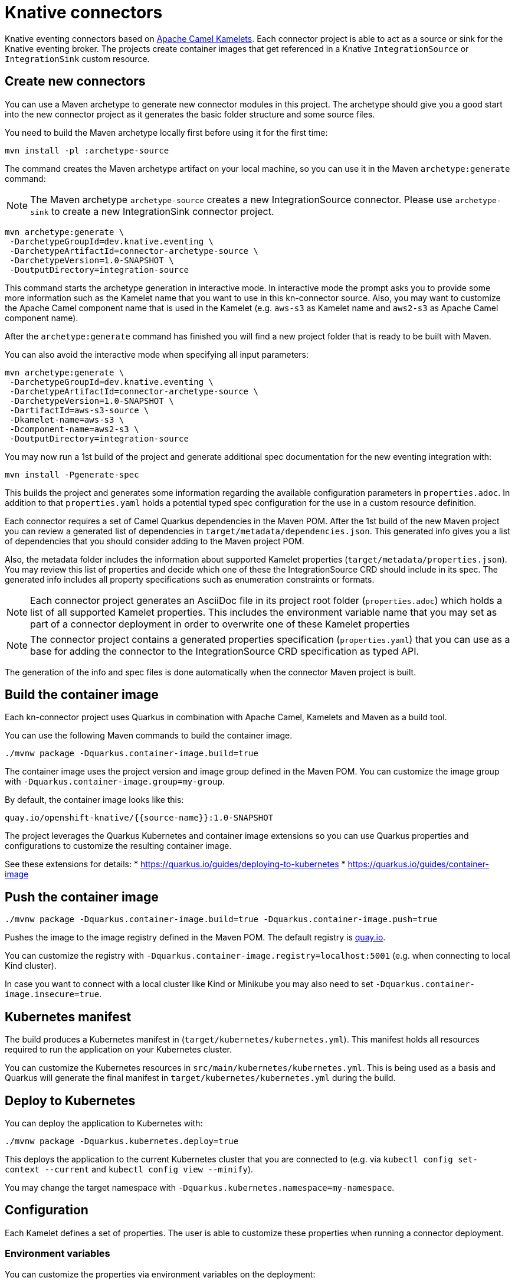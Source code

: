 = Knative connectors

Knative eventing connectors based on https://camel.apache.org/camel-kamelets/[Apache Camel Kamelets].
Each connector project is able to act as a source or sink for the Knative eventing broker.
The projects create container images that get referenced in a Knative `IntegrationSource` or `IntegrationSink` custom resource.

== Create new connectors

You can use a Maven archetype to generate new connector modules in this project.
The archetype should give you a good start into the new connector project as it generates the basic folder structure and some source files.

You need to build the Maven archetype locally first before using it for the first time:

[source,shell]
----
mvn install -pl :archetype-source
----

The command creates the Maven archetype artifact on your local machine, so you can use it in the Maven `archetype:generate` command:

NOTE: The Maven archetype `archetype-source` creates a new IntegrationSource connector. Please use `archetype-sink` to create a new IntegrationSink connector project.

[source,shell]
----
mvn archetype:generate \
 -DarchetypeGroupId=dev.knative.eventing \
 -DarchetypeArtifactId=connector-archetype-source \
 -DarchetypeVersion=1.0-SNAPSHOT \
 -DoutputDirectory=integration-source
----

This command starts the archetype generation in interactive mode.
In interactive mode the prompt asks you to provide some more information such as the Kamelet name that you want to use in this kn-connector source.
Also, you may want to customize the Apache Camel component name that is used in the Kamelet (e.g. `aws-s3` as Kamelet name and `aws2-s3` as Apache Camel component name).

After the `archetype:generate` command has finished you will find a new project folder that is ready to be built with Maven.

You can also avoid the interactive mode when specifying all input parameters:

[source,shell]
----
mvn archetype:generate \
 -DarchetypeGroupId=dev.knative.eventing \
 -DarchetypeArtifactId=connector-archetype-source \
 -DarchetypeVersion=1.0-SNAPSHOT \
 -DartifactId=aws-s3-source \
 -Dkamelet-name=aws-s3 \
 -Dcomponent-name=aws2-s3 \
 -DoutputDirectory=integration-source
----

You may now run a 1st build of the project and generate additional spec documentation for the new eventing integration with:

[source,shell]
----
mvn install -Pgenerate-spec
----

This builds the project and generates some information regarding the available configuration parameters in `properties.adoc`.
In addition to that `properties.yaml` holds a potential typed spec configuration for the use in a custom resource definition.

Each connector requires a set of Camel Quarkus dependencies in the Maven POM.
After the 1st build of the new Maven project you can review a generated list of dependencies in `target/metadata/dependencies.json`.
This generated info gives you a list of dependencies that you should consider adding to the Maven project POM.

Also, the metadata folder includes the information about supported Kamelet properties (`target/metadata/properties.json`).
You may review this list of properties and decide which one of these the IntegrationSource CRD should include in its spec.
The generated info includes all property specifications such as enumeration constraints or formats.

NOTE: Each connector project generates an AsciiDoc file in its project root folder (`properties.adoc`) which holds a list of all supported Kamelet properties. This includes the environment variable name that you may set as part of a connector deployment in order to overwrite one of these Kamelet properties

NOTE: The connector project contains a generated properties specification (`properties.yaml`) that you can use as a base for adding the connector to the IntegrationSource CRD specification as typed API.

The generation of the info and spec files is done automatically when the connector Maven project is built.

== Build the container image

Each kn-connector project uses Quarkus in combination with Apache Camel, Kamelets and Maven as a build tool.

You can use the following Maven commands to build the container image.

[source,shell]
----
./mvnw package -Dquarkus.container-image.build=true
----

The container image uses the project version and image group defined in the Maven POM.
You can customize the image group with `-Dquarkus.container-image.group=my-group`.

By default, the container image looks like this:

[source,text]
----
quay.io/openshift-knative/{{source-name}}:1.0-SNAPSHOT
----

The project leverages the Quarkus Kubernetes and container image extensions so you can use Quarkus properties and configurations to customize the resulting container image.

See these extensions for details:
* https://quarkus.io/guides/deploying-to-kubernetes
* https://quarkus.io/guides/container-image

== Push the container image

[source,shell]
----
./mvnw package -Dquarkus.container-image.build=true -Dquarkus.container-image.push=true
----

Pushes the image to the image registry defined in the Maven POM.
The default registry is https://quay.io/[quay.io].

You can customize the registry with `-Dquarkus.container-image.registry=localhost:5001` (e.g. when connecting to local Kind cluster).

In case you want to connect with a local cluster like Kind or Minikube you may also need to set `-Dquarkus.container-image.insecure=true`.

== Kubernetes manifest

The build produces a Kubernetes manifest in (`target/kubernetes/kubernetes.yml`).
This manifest holds all resources required to run the application on your Kubernetes cluster.

You can customize the Kubernetes resources in `src/main/kubernetes/kubernetes.yml`.
This is being used as a basis and Quarkus will generate the final manifest in `target/kubernetes/kubernetes.yml` during the build.

== Deploy to Kubernetes

You can deploy the application to Kubernetes with:

[source,shell]
----
./mvnw package -Dquarkus.kubernetes.deploy=true
----

This deploys the application to the current Kubernetes cluster that you are connected to (e.g. via `kubectl config set-context --current` and `kubectl config view --minify`).

You may change the target namespace with `-Dquarkus.kubernetes.namespace=my-namespace`.

== Configuration

Each Kamelet defines a set of properties.
The user is able to customize these properties when running a connector deployment.

=== Environment variables

You can customize the properties via environment variables on the deployment:

The environment variables that overwrite properties on the Kamelet source follow a naming convention:

* CAMEL_KAMELET_{{KAMELET_NAME}}_{{PROPERTY_NAME}}={{PROPERTY_VALUE}}

The name represents the name of the Kamelet as defined in the https://camel.apache.org/camel-kamelets/[Kamelet catalog].

The environment variables may be set as part of the Kubernetes deployment or as an alternative on the Knative ContainerSource:

[source,yaml]
----
apiVersion: sources.knative.dev/v1
kind: ContainerSource
metadata:
  name: kamelet-source
  namespace: knative-samples
spec:
  template:
    spec:
      containers:
        - image: quay.io/openshift-knative/aws-s3-source:1.0
          name: timer
          env:
            - name: CAMEL_KAMELET_AWS_S3_SOURCE_BUCKETNAMEORARN
              value: "arn:aws:s3:::mybucket"
            - name: CAMEL_KAMELET_AWS_S3_SOURCE_REGION
              value: "eu-north-1"
  sink:
    ref:
      apiVersion: eventing.knative.dev/v1
      kind: Broker
      name: default
----

You can also set the environment variable on the running deployment:

[source,shell]
----
kubectl set env deployment/{{source-name}} CAMEL_KAMELET_TIMER_SOURCE_MESSAGE="I updated it..."
----

=== ConfigMap and Secret refs

You may also mount a configmap/secret to overwrite Kamelet properties with values from the configmap/secret resource.

As the Kamelet properties are configured viw environment variables on the ContainerSource you can also use values referencing a configmap or secret.

[source,yaml]
----
apiVersion: sources.knative.dev/v1
kind: ContainerSource
metadata:
  name: kamelet-source
  namespace: knative-samples
spec:
  template:
    spec:
      containers:
        - image: quay.io/openshift-knative/aws-s3-source:1.0
          name: timer
          env:
            - name: CAMEL_KAMELET_AWS_S3_SOURCE_BUCKETNAMEORARN
              value: "arn:aws:s3:::mybucket"
            - name: CAMEL_KAMELET_AWS_S3_SOURCE_REGION
              value: "eu-north-1"
            - name: CAMEL_KAMELET_AWS_S3_SOURCE_ACCESSKEY
              valueFrom:
                secretKeyRef:
                  name: my-secret
                  key: aws.s3.accessKey
            - name: CAMEL_KAMELET_AWS_S3_SOURCE_SECRETKEY
              valueFrom:
                secretKeyRef:
                  name: my-secret
                  key: aws.s3.secretKey
  sink:
    ref:
      apiVersion: eventing.knative.dev/v1
      kind: Broker
      name: default
----

The example above references a secret called `my-secret` and loads the keys `aws.s3.accessKey` and `aws.s3.secretKey`.

=== ConfigMap/Secret via Apache Camel property function

You can also load and reference the values of the configmap/secret in the environment variables following Apache Camel expressions:

Given a configmap named `my-aw-s3-source-config` in Kubernetes that has two entries:

.my-aw-s3-source-config
[source,properties]
----
region = Knative rocks!
period = 3000
----

You can reference the values of the configmap in the environment variables like this:

* CAMEL_KAMELET_TIMER_SOURCE_MESSAGE={{configmap:kn-source-config/message}}
* CAMEL_KAMELET_TIMER_SOURCE_PERIOD={{configmap:kn-source-config/period}}

The configmap property function in Apache Camel follows this general syntax:

[source,text]
----
configmap:name/key[:defaultValue]
----

This means you can also set a default value in case the configmap should not be present.

[source,text]
----
configmap:kn-source-config/period:5000
----

The configmap and secret based configuration requires to add a volume and volume-mount configuration to the connector deployment.

[source,yaml]
----
apiVersion: apps/v1
kind: Deployment
metadata:
  name: timer-source
spec:
  selector:
    matchLabels:
      app.kubernetes.io/name: timer-source
      app.kubernetes.io/version: 1.0-SNAPSHOT
  template:
    spec:
      containers:
        - image: localhost:5001/openshift-knative/timer-source:1.0-SNAPSHOT
          imagePullPolicy: Always
          name: timer-source
          env:
            - name: CAMEL_KAMELET_TIMER_SOURCE_MESSAGE
              value: "{{configmap:kn-source-config/message}}"
            - name: CAMEL_KAMELET_TIMER_SOURCE_PERIOD
              value: "{{configmap:kn-source-config/period:1000}}"
          volumeMounts:
            - mountPath: /etc/camel/conf.d/_configmaps/kn-source-config
              name: timer-source-config
              readOnly: true
      volumes:
        - name: kn-source-config
          configMap:
            name: my-timer-source-config
----

Camel is able to resolve the configmap mount path given in the volume mount.
The mount path is configurable via `application.properties` in the connector project:

* camel.kubernetes-config.mount-path-configmaps=/etc/camel/conf.d/_configmaps/kn-source-config
* camel.kubernetes-config.mount-path-secrets=/etc/camel/conf.d/_secrets/kn-source-config

The mount path configured on the Kubernetes deployment should match the configuration in the `application.properties`.

Instead of settings the mount paths statically in the `application.properties` you can also set these via environment variables on the
Kubernetes deployment.

* CAMEL_K_MOUNT_PATH_CONFIGMAPS=/etc/camel/conf.d/_configmaps/kn-source-config
* CAMEL_K_MOUNT_PATH_SECRETS=/etc/camel/conf.d/_secrets/kn-source-config

The same mechanism applies to mounting and configuring Kubernetes secrets.
The syntax for referencing a secret value via Apache Camel property function is as follows:

[source,text]
----
secret:name/key[:defaultValue]
----

This means you can overwrite Kamelet properties with the values from the secret like this:

* CAMEL_KAMELET_TIMER_SOURCE_MESSAGE=secret:kn-source-config/msg
* CAMEL_KAMELET_TIMER_SOURCE_PERIOD=secret:kn-source-config/period

== CloudEvent attributes

== Source attributes

Each connector produces/consumes events in CloudEvent data format.
The connector uses a set of default values for the CloudEvent attributes:

* _ce-type_: dev.knative.eventing.{{source-type}}
* _ce-source_: dev.knative.eventing.{{source-name}}
* _ce-subject_: {{source-name}}

You can customize the CloudEvent attributes with setting environment variables on the deployment.

* KN_CONNECTOR_CE_OVERRIDE_TYPE=value
* KN_CONNECTOR_CE_OVERRIDE_SOURCE=value
* KN_CONNECTOR_CE_OVERRIDE_SUBJECT=value

You can set the CE_OVERRIDE attributes on a running deployment.

[source,shell]
----
kubectl set env deployment/{{source-name}} KN_CONNECTOR_CE_OVERRIDE_TYPE=custom-type
----

You may also use the SinkBinding `K_CE_OVERRIDES` environment variable set on the deployment.

=== Sink attributes

Each connector sink consumes events in CloudEvent data format.
By default, the connector receives all events on the Knative broker.

You may want to specify filters on the CloudEvent attributes so that the connector selectively consumes events from the broker.
Just configure the Knative trigger to filter based on attributes:

.Knative trigger
[source,yaml]
----
apiVersion: eventing.knative.dev/v1
kind: Trigger
metadata:
  annotations:
    eventing.knative.dev/creator: kn-connectors
  labels:
    eventing.knative.dev/connector: log-sink
    eventing.knative.dev/broker: default
  name: log-sink
spec:
  broker: default
  filter:
    attributes:
      type: dev.knative.eventing.timer
  subscriber:
    ref:
      apiVersion: v1
      kind: Service
      name: log-sink
----

The trigger for example filters the events by its type `ce-type=dev.knative.eventing.timer`.

== Secure Knative transports

Knative brokers may use TLS encrypted transport options as described in https://knative.dev/docs/eventing/features/transport-encryption/#overview

This means that Event producers need to use proper SSL authentication to connect to Https Knative broker endpoints with cluster-internal CA certificates.

The IntegrationSource may use a volume mount with the cluster-internal CA certificates being injected.

The integration source needs to enable the SSL client via environment variables and set the path to the injected CA certs and PEM files:

* CAMEL_KNATIVE_CLIENT_SSL_ENABLED=true
* CAMEL_KNATIVE_CLIENT_SSL_KEY_PATH=/knative-custom-certs/knative-eventing-bundle.pem

This enables the SSL options on the Http client that connects with the broker endpoint. The SSL client support provides these environment variables:

|===
|EnvVar |Description

|CAMEL_KNATIVE_CLIENT_SSL_ENABLED
|Enable/disable SSL options on the Http client. Default value is `false`.

|CAMEL_KNATIVE_CLIENT_SSL_VERIFY_HOSTNAME
|Enable/disable hostname verification. Default value is `true`.

|CAMEL_KNATIVE_CLIENT_SSL_KEY_PATH
|Path to the key store options configuring a list of private key and its certificate based on Privacy-enhanced Electronic Email (PEM) files.

|CAMEL_KNATIVE_CLIENT_SSL_KEY_CERT_PATH
|Paths to client key CA certificates. Supports multiple paths as comma delimited String value.

|CAMEL_KNATIVE_CLIENT_SSL_KEYSTORE_PATH
|Java keystore (.jks) or (.p12) path as an alternative to using PEM files.

|CAMEL_KNATIVE_CLIENT_SSL_KEYSTORE_PASSWORD
|Keystore password. Value can be set via secretKeyRef.

|CAMEL_KNATIVE_CLIENT_SSL_TRUST_CERT_PATH
|Paths to trust CA certificates. Supports multiple paths as comma delimited String value.

|CAMEL_KNATIVE_CLIENT_SSL_TRUSTSTORE_PATH
|Java truststore (.jks) or (.p12) path as an alternative to using PEM files.

|CAMEL_KNATIVE_CLIENT_SSL_TRUSTSTORE_PASSWORD
|Truststore password. Value can be set via secretKeyRef.

|===

As you can see the SSL client support provides multiple ways to configure keystore and truststore options.
It is recommended to set keystore/truststore passwords vie secretKeyRef on the IntegrationSource spec.
When no truststore configuration is given the SSL client support defaults to using trust all options.

== OIDC support

The Knative broker may require a client to use proper OIDC (OpenID Connect) tokens as an authorization.
This means that Event producers need to add the authorization header to events sent to the broker.

The IntegrationSource can use a volume mount with the OIDC token being injected via ConfigMap or Secret.

You need to enable the OIDC support on the integration and set the path to the OIDC token.
You can do this via environment variables:

* CAMEL_KNATIVE_CLIENT_OIDC_ENABLED=true
* CAMEL_KNATIVE_CLIENT_OIDC_TOKEN_PATH=/oidc/token

This enables the OIDC options on the Knative Http client that connects with the broker endpoint.
The OIDC client options know these environment variables:

|===
|EnvVar |Description

|CAMEL_KNATIVE_CLIENT_OIDC_ENABLED
|Enable/disable OIDC options on the Http client. Default value is `false`.

|CAMEL_KNATIVE_CLIENT_OIDC_TOKEN_PATH
|Path to the OIDC token.

|CAMEL_KNATIVE_CLIENT_OIDC_RENEW_TOKENS_ON_FORBIDDEN
|Enable/disable the automatic renewal when client receives a forbidden response from the broker. Default is disabled (=false)

|CAMEL_KNATIVE_CLIENT_OIDC_CACHE_TOKENS
|Enable/disable token caching. When enabled token is retrieved once and will be cached as long as broker does not respond with a forbidden response. Default is disabled (=false).

|===

=== OIDC token renewal

The OIDC tokens may expire and get renewed by Knative eventing.
The renewal means that the volume mount is updated with the new token automatically.

In order to refresh the token the Camel Knative client must read the token again.
The Knative client options supports the token renewal on a `401 forbidden` response from the Knative broker.

Once the client has received the forbidden answer it automatically reloads the token from the volume mount to perform the renewal.

As an alternative to that you may disable the token cache on the client so the token is always read from the volume mount for each request.

== Dependencies

The required Camel dependencies need to be added to the Maven POM before building and deploying.
You can use one of the Kamelets available in the https://camel.apache.org/camel-kamelets/[Kamelet catalog] as a source or sink in this connector.

Typically, the Kamelet is backed by a Quarkus Camel extension component dependency that needs to be added to the Maven POM.
The Kamelets in use may list additional dependencies that we need to include in the Maven POM.

== Custom Kamelets

Creating a new kn-connector project is very straightforward.
You may copy one of the sample projects and adjust the reference to the Kamelets.

Also, you can use the Camel JBang kubernetes export functionality to generate a Maven project from a given Pipe YAML file.

[source,shell]
----
camel kubernetes export my-pipe.yaml --runtime quarkus --dir target
----

This generates a Maven project that you can use as a starting point for the kn-connector project.

The connector is able to reference all Kamelets that are part of the https://camel.apache.org/camel-kamelets/[default Kamelet catalog].

In case you want to use a custom Kamelet, place the `*.kamelet.yaml` file into `src/main/resources/kamelets`.
The Kamelet will become part of the built container image, you can just reference the Kamelet in the Pipe YAML file as a source or sink.

== More configuration options

For more information about Apache Camel Kamelets and their individual properties see https://camel.apache.org/camel-kamelets/.

For more detailed description of all container image configuration options please refer to the Quarkus Kubernetes extension and the container image guides:

* https://quarkus.io/guides/deploying-to-kubernetes
* https://quarkus.io/guides/container-image

== AWS Integration tests

Some modules have option to run integration tests against real AWS services instead of LocalStack emulated services.
The test set executed during build is controlled by `AWS_ACCESS_KEY_ID` and `AWS_SECRET_ACCESS_KEY` environment variables. When set, only AWS integration tests are executed,
the rest is ignored.

[source,shell]
----
export AWS_ACCESS_KEY_ID=<access_key_id>
export AWS_SECRET_ACCESS_KEY=<secret_access_key>

mvn test
----

Tests require permissions to AWS services that they are testing. Necessary permission can be provided by

[source,shell]
----
aws iam create-user --user-name eventing-integrations-tests

# s3 sink + aws s3 source
aws iam attach-user-policy --user-name eventing-integrations-tests --policy-arn arn:aws:iam::aws:policy/AmazonS3FullAccess

# sqs sink + eventbridge sink + sns sink + sqs source
aws iam attach-user-policy --user-name eventing-integrations-tests --policy-arn arn:aws:iam::aws:policy/AmazonSQSFullAccess

# eventbridge sink
aws iam attach-user-policy --user-name eventing-integrations-tests --policy-arn arn:aws:iam::aws:policy/AmazonEventBridgeFullAccess

# sns sink
aws iam attach-user-policy --user-name eventing-integrations-tests --policy-arn arn:aws:iam::aws:policy/AmazonSNSFullAccess

# ddb streams source
aws iam attach-user-policy --user-name eventing-integrations-tests --policy-arn arn:aws:iam::aws:policy/AmazonDynamoDBFullAccess

# list all policies
aws iam list-user-policies --user-name eventing-integrations-tests

# create access key
aws iam create-access-key --user-name eventing-integrations-tests
----

Tests do not clean AWS environment automatically. After tests execution, the AWS can be cleaned by

[source,shell]
----
# ddb streams source
aws dynamodb delete-table --table-name ddb-streams-source

# eventbridge sink
EVENT_BRIDGE_QUEUE_URL=$(aws sqs get-queue-url --queue-name eventbridge-sink-queue)
aws sqs delete-queue --queue-url $EVENT_BRIDGE_QUEUE_URL
aws events remove-targets --rule eventbridge-sink-cdc --ids eventbrindge-sqs-sub
aws events delete-rule --name eventbridge-sink-cdc

# s3 sink
aws s3api delete-bucket --bucket aws3-s3-sink-bucket

# s3 source
aws s3api delete-bucket --bucket aws3-s3-source-bucket

# sns sink
SNS_QUEUE_URL=$(aws sqs get-queue-url --queue-name sns-sink-queue)
aws sqs delete-queue --queue-url $SNS_QUEUE_URL
SNS_TOPIC_ARN=$(aws sns list-topics --query "Topics[?ends_with(TopicArn, 'sns-sink-topic')].TopicArn" --output text)
SNS_SUBSCRIPTION_ARN=$(aws sns list-subscriptions-by-topic --topic-arn "$SNS_TOPIC_ARN" --query "Subscriptions[].SubscriptionArn" --output text)
aws sns unsubscribe --subscription-arn $SNS_SUBSCRIPTION_ARN
aws sns delete-topic --topic-arn $SNS_TOPIC_ARN

# sqs sink
SQS_SINK_QUEUE_URL=$(aws sqs get-queue-url --queue-name sqs-sink-queue)
aws sqs delete-queue --queue-url $SQS_SINK_QUEUE_URL

# sqs source
SQS_SOURCE_QUEUE_URL=$(aws sqs get-queue-url --queue-name sqs-source-queue)
aws sqs delete-queue --queue-url $SQS_SOURCE_QUEUE_URL
----
